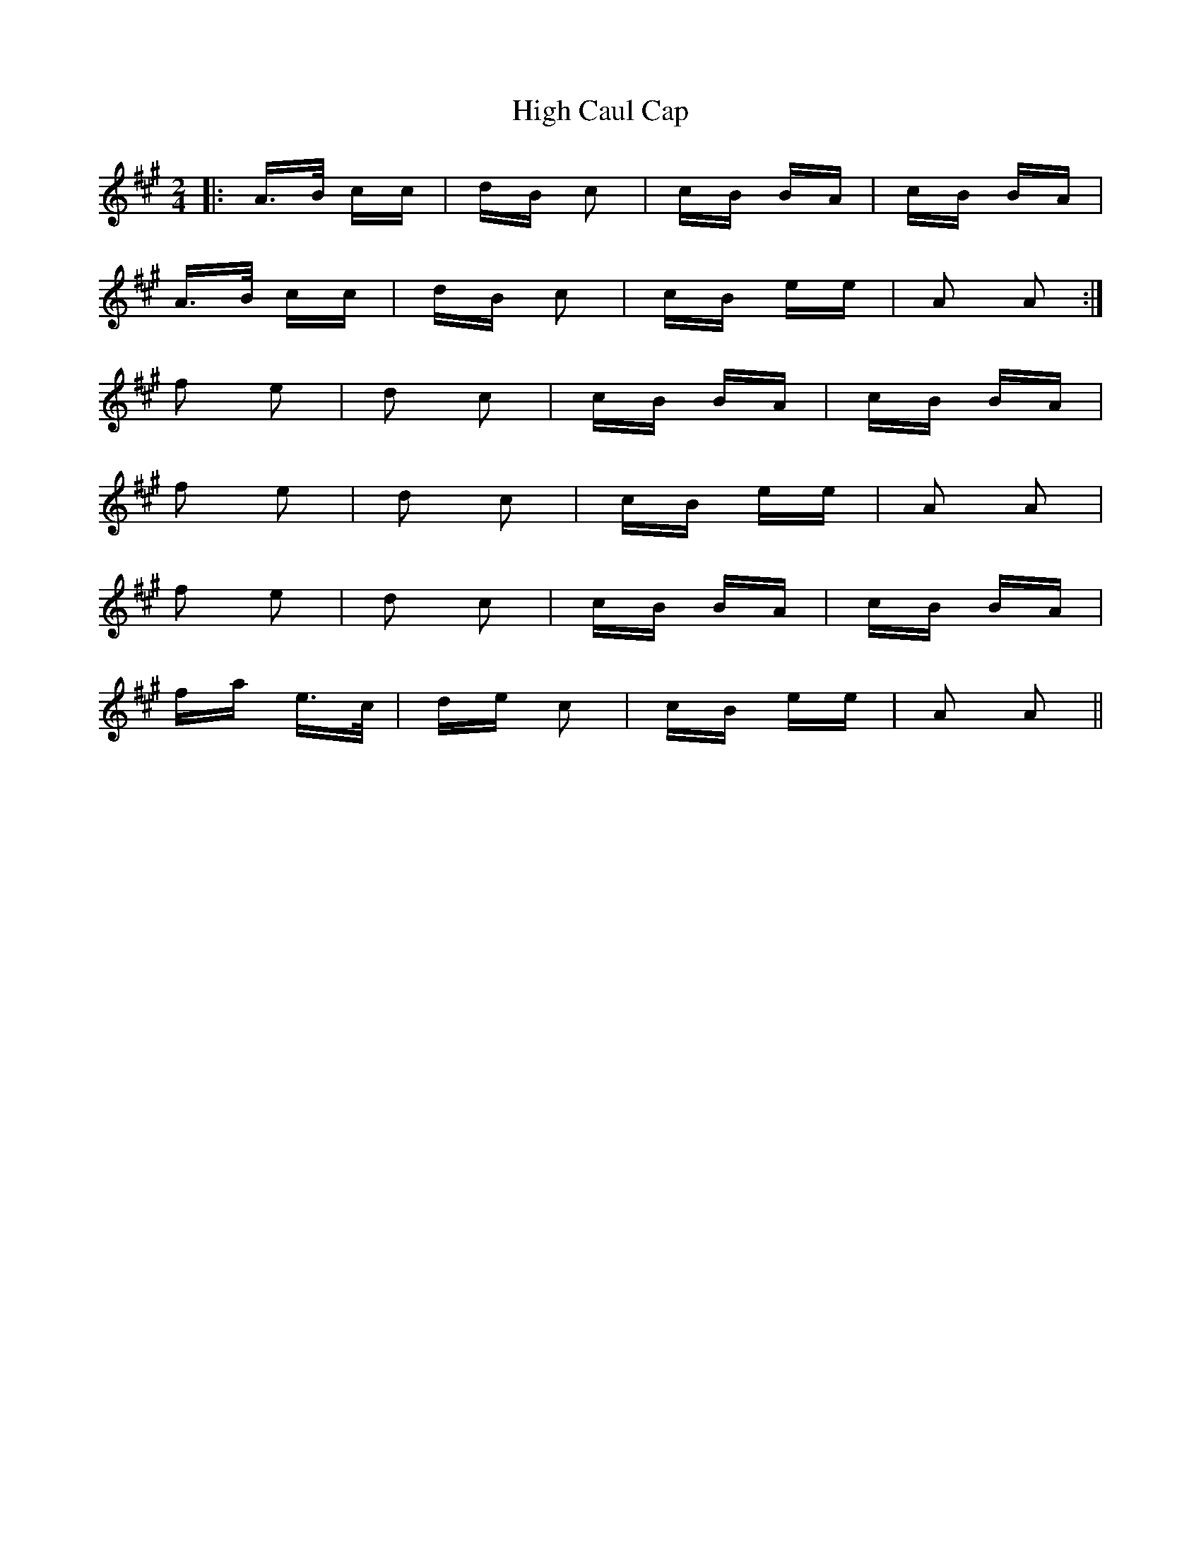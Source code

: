 X: 17343
T: High Caul Cap
R: polka
M: 2/4
K: Amajor
|:A>B cc|dB c2|cB BA|cB BA|
A>B cc|dB c2|cB ee|A2 A2:|
f2 e2|d2 c2|cB BA|cB BA|
f2 e2|d2 c2|cB ee|A2 A2|
f2 e2|d2 c2|cB BA|cB BA|
fa e>c|de c2|cB ee|A2 A2||

